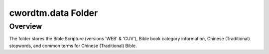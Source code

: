cwordtm.data Folder
===================

Overview
--------

The folder stores the Bible Scripture (versions 'WEB' & 'CUV'), 
Bible book category information, Chinese (Traditional) stopwords,
and common terms for Chinese (Traditional) Bible.
